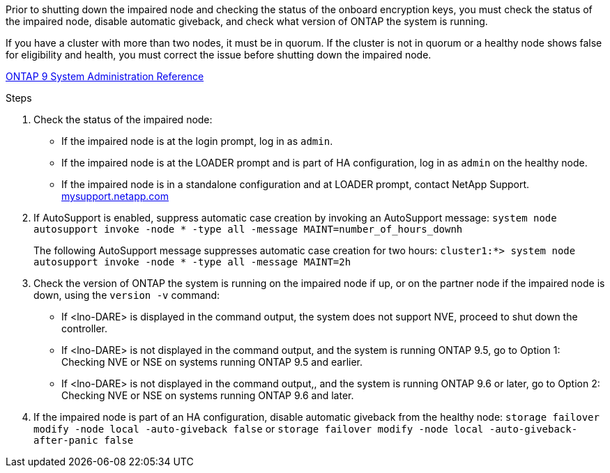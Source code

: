 Prior to shutting down the impaired node and checking the status of the onboard encryption keys, you must check the status of the impaired node, disable automatic giveback, and check what version of ONTAP the system is running.

If you have a cluster with more than two nodes, it must be in quorum. If the cluster is not in quorum or a healthy node shows false for eligibility and health, you must correct the issue before shutting down the impaired node.

http://docs.netapp.com/ontap-9/topic/com.netapp.doc.dot-cm-sag/home.html[ONTAP 9 System Administration Reference]

.Steps

. Check the status of the impaired node:
 ** If the impaired node is at the login prompt, log in as `admin`.
 ** If the impaired node is at the LOADER prompt and is part of HA configuration, log in as `admin` on the healthy node.
 ** If the impaired node is in a standalone configuration and at LOADER prompt, contact NetApp Support. http://mysupport.netapp.com/[mysupport.netapp.com]
. If AutoSupport is enabled, suppress automatic case creation by invoking an AutoSupport message: `system node autosupport invoke -node * -type all -message MAINT=number_of_hours_downh`
+
The following AutoSupport message suppresses automatic case creation for two hours: `cluster1:*> system node autosupport invoke -node * -type all -message MAINT=2h`

. Check the version of ONTAP the system is running on the impaired node if up, or on the partner node if the impaired node is down, using the `version -v` command:

 ** If <lno-DARE> is displayed in the command output, the system does not support NVE, proceed to shut down the controller.
 ** If <lno-DARE> is not displayed in the command output, and the system is running ONTAP 9.5, go to Option 1: Checking NVE or NSE on systems running ONTAP 9.5 and earlier.
 ** If <lno-DARE> is not displayed in the command output,, and the system is running ONTAP 9.6 or later, go to Option 2: Checking NVE or NSE on systems running ONTAP 9.6 and later.

. If the impaired node is part of an HA configuration, disable automatic giveback from the healthy node: `storage failover modify -node local -auto-giveback false` or `storage failover modify -node local -auto-giveback-after-panic false`
